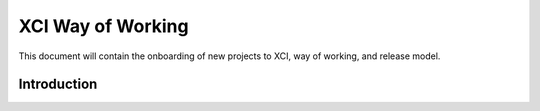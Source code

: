 .. _xci-wow:

.. This work is licensed under a Creative Commons Attribution 4.0 International License.
.. SPDX-License-Identifier: CC-BY-4.0
.. (c) Fatih Degirmenci (fatih.degirmenci@ericsson.com)

==================
XCI Way of Working
==================

This document will contain the onboarding of new projects to XCI, way of working,
and release model.

Introduction
============

